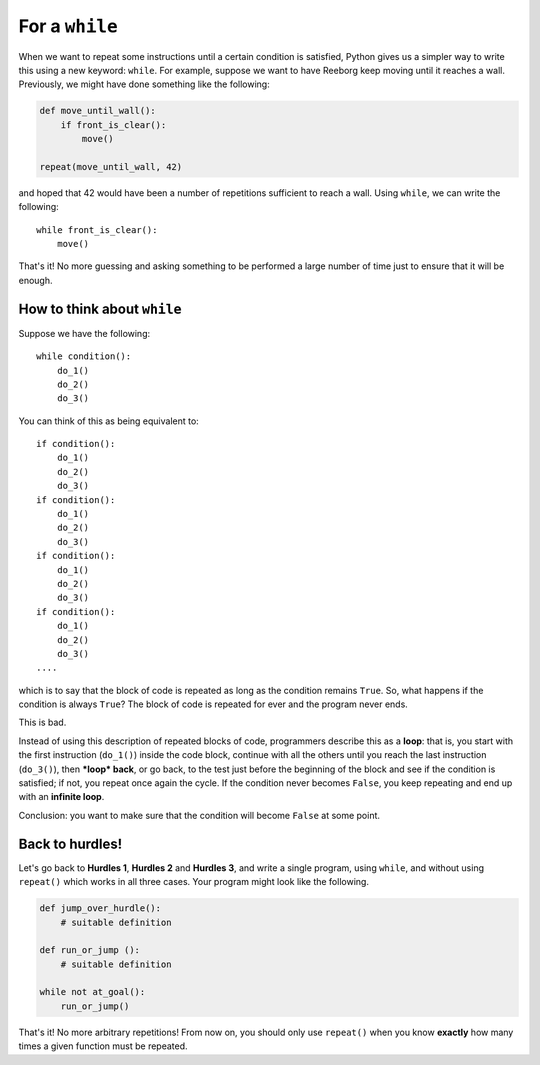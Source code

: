 For a ``while``
===============

When we want to repeat some instructions until a certain condition is
satisfied, Python gives us a simpler way to write this using a new
keyword: ``while``. For example, suppose we want to have Reeborg keep
moving until it reaches a wall. Previously, we might have done something
like the following:

.. code-block:: python

    def move_until_wall():
        if front_is_clear():
            move()

    repeat(move_until_wall, 42)

and hoped that 42 would have been a number of repetitions sufficient to
reach a wall. Using ``while``, we can write the following::

    while front_is_clear():
        move()

That's it! No more guessing and asking something to be performed a large
number of time just to ensure that it will be enough.

How to think about ``while``
----------------------------

Suppose we have the following::

    while condition():
        do_1()
        do_2()
        do_3()

You can think of this as being equivalent to::

    if condition():
        do_1()
        do_2()
        do_3()
    if condition():
        do_1()
        do_2()
        do_3()
    if condition():
        do_1()
        do_2()
        do_3()
    if condition():
        do_1()
        do_2()
        do_3()
    ....

which is to say that the block of code is repeated as long as the
condition remains ``True``. So, what happens if the condition is always
``True``? The block of code is repeated for ever and the program never
ends.

This is bad.

Instead of using this description of repeated blocks of code,
programmers describe this as a **loop**: that is, you start with the
first instruction (``do_1()``) inside the code block, continue with all
the others until you reach the last instruction (``do_3()``), then
***loop* back**, or go back, to the test just before the beginning of
the block and see if the condition is satisfied; if not, you repeat once
again the cycle. If the condition never becomes ``False``, you keep
repeating and end up with an **infinite loop**.

Conclusion: you want to make sure that the condition will become
``False`` at some point.

Back to hurdles!
----------------

Let's go back to **Hurdles 1**, **Hurdles 2** and **Hurdles 3**, and write a single
program, using ``while``, and without using ``repeat()`` which works in
all three cases. Your program might look like the following.

.. code-block:: py3

    def jump_over_hurdle():
        # suitable definition

    def run_or_jump ():
        # suitable definition

    while not at_goal():
        run_or_jump()

That's it! No more arbitrary repetitions! From now on, you should only
use ``repeat()`` when you know **exactly** how many times a given
function must be repeated.

